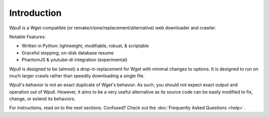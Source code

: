 ============
Introduction
============

.. ⬇ Please keep this intro in sync with the README file. ⬇

Wpull is a Wget-compatible (or remake/clone/replacement/alternative) web
downloader and crawler.

.. image:: https://raw.githubusercontent.com/ArchiveTeam/wpull/master/icon/wpull_logo_full.png
   :target: https://github.com/ArchiveTeam/wpull
   :alt: A dog pulling a box via a harness.

Notable Features:

* Written in Python: lightweight, modifiable, robust, & scriptable
* Graceful stopping; on-disk database resume
* PhantomJS & youtube-dl integration (experimental)

.. ⬆ Please keep this intro above in sync with the README file. ⬆
   Additional intro stuff not in the README should go below.


Wpull is designed to be (almost) a drop-in replacement for Wget with
minimal changes to options. It is designed to run on much larger crawls
rather than speedily downloading a single file.

Wpull's behavior is not an exact duplicate of Wget's behavior. As such,
you should not expect exact output and operation out of Wpull. However,
it aims to be a very useful alternative as its source code can be
easily modified to fix, change, or extend its behaviors.

For instructions, read on to the next sections. Confused? Check out the
:doc:`Frequently Asked Questions <help>`.
